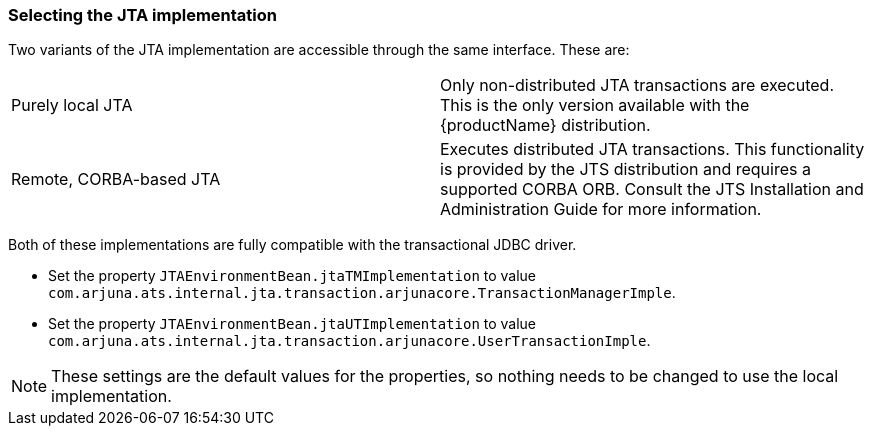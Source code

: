=== Selecting the JTA implementation

Two variants of the JTA implementation are accessible through the same interface.
These are:

[cols=",",]
|===
|Purely local JTA |Only non-distributed JTA transactions are executed. This is the only version available with the {productName} distribution.
|Remote, CORBA-based JTA |Executes distributed JTA transactions. This functionality is provided by the JTS distribution and requires a supported CORBA ORB. Consult the JTS Installation and Administration Guide for more information.
|===

Both of these implementations are fully compatible with the transactional JDBC driver.

* Set the property `JTAEnvironmentBean.jtaTMImplementation` to value `com.arjuna.ats.internal.jta.transaction.arjunacore.TransactionManagerImple`.
* Set the property `JTAEnvironmentBean.jtaUTImplementation` to value `com.arjuna.ats.internal.jta.transaction.arjunacore.UserTransactionImple`.

[NOTE]
====
These settings are the default values for the properties, so nothing needs to be changed to use the local implementation.
====
